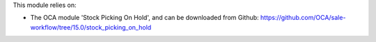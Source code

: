 This module relies on:

* The OCA module 'Stock Picking On Hold', and can be downloaded from
  Github: https://github.com/OCA/sale-workflow/tree/15.0/stock_picking_on_hold
